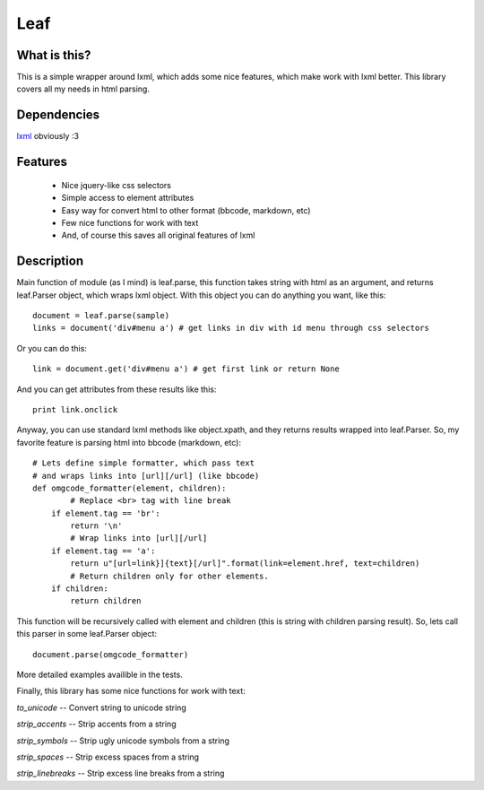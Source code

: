 Leaf
====
.. image:: https://travis-ci.org/penpen/Leaf.png?branch=master
   :target: https://travis-ci.org/penpen/Leaf

What is this?
-------------
This is a simple wrapper around lxml, which adds some nice features,
which make work with lxml better. This library covers all my needs in
html parsing.

Dependencies
------------
`lxml <http://lxml.de/>`_ obviously :3

Features
--------
 * Nice jquery-like css selectors
 * Simple access to element attributes
 * Easy way for convert html to other format (bbcode, markdown, etc)
 * Few nice functions for work with text
 * And, of course this saves all original features of lxml

Description
-----------
Main function of module (as I mind) is leaf.parse, this function takes string with
html as an argument, and returns leaf.Parser object, which wraps lxml object.
With this object you can do anything you want, like this::

	document = leaf.parse(sample)
	links = document('div#menu a') # get links in div with id menu through css selectors

Or you can do this::

	link = document.get('div#menu a') # get first link or return None

And you can get attributes from these results like this::

	print link.onclick

Anyway, you can use standard lxml methods like object.xpath, and they returns results
wrapped into leaf.Parser.
So, my favorite feature is parsing html into bbcode (markdown, etc)::

	# Lets define simple formatter, which pass text
	# and wraps links into [url][/url] (like bbcode)
	def omgcode_formatter(element, children):
		# Replace <br> tag with line break
	    if element.tag == 'br':
	        return '\n'
		# Wrap links into [url][/url]
	    if element.tag == 'a':
	        return u"[url=link}]{text}[/url]".format(link=element.href, text=children)
		# Return children only for other elements.
	    if children:
	        return children

This function will be recursively called with element and children (this is string with
children parsing result).
So, lets call this parser in some leaf.Parser object::

	document.parse(omgcode_formatter)

More detailed examples availible in the tests.

Finally, this library has some nice functions for work with text:

*to_unicode* -- Convert string to unicode string

*strip_accents* -- Strip accents from a string

*strip_symbols* -- Strip ugly unicode symbols from a string

*strip_spaces* -- Strip excess spaces from a string

*strip_linebreaks* -- Strip excess line breaks from a string
